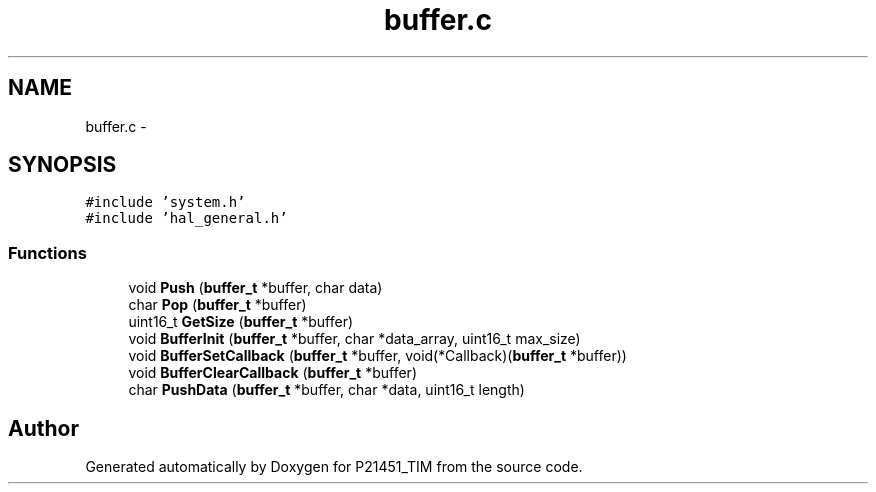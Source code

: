 .TH "buffer.c" 3 "Tue Jan 26 2016" "Version 0.1" "P21451_TIM" \" -*- nroff -*-
.ad l
.nh
.SH NAME
buffer.c \- 
.SH SYNOPSIS
.br
.PP
\fC#include 'system\&.h'\fP
.br
\fC#include 'hal_general\&.h'\fP
.br

.SS "Functions"

.in +1c
.ti -1c
.RI "void \fBPush\fP (\fBbuffer_t\fP *buffer, char data)"
.br
.ti -1c
.RI "char \fBPop\fP (\fBbuffer_t\fP *buffer)"
.br
.ti -1c
.RI "uint16_t \fBGetSize\fP (\fBbuffer_t\fP *buffer)"
.br
.ti -1c
.RI "void \fBBufferInit\fP (\fBbuffer_t\fP *buffer, char *data_array, uint16_t max_size)"
.br
.ti -1c
.RI "void \fBBufferSetCallback\fP (\fBbuffer_t\fP *buffer, void(*Callback)(\fBbuffer_t\fP *buffer))"
.br
.ti -1c
.RI "void \fBBufferClearCallback\fP (\fBbuffer_t\fP *buffer)"
.br
.ti -1c
.RI "char \fBPushData\fP (\fBbuffer_t\fP *buffer, char *data, uint16_t length)"
.br
.in -1c
.SH "Author"
.PP 
Generated automatically by Doxygen for P21451_TIM from the source code\&.
